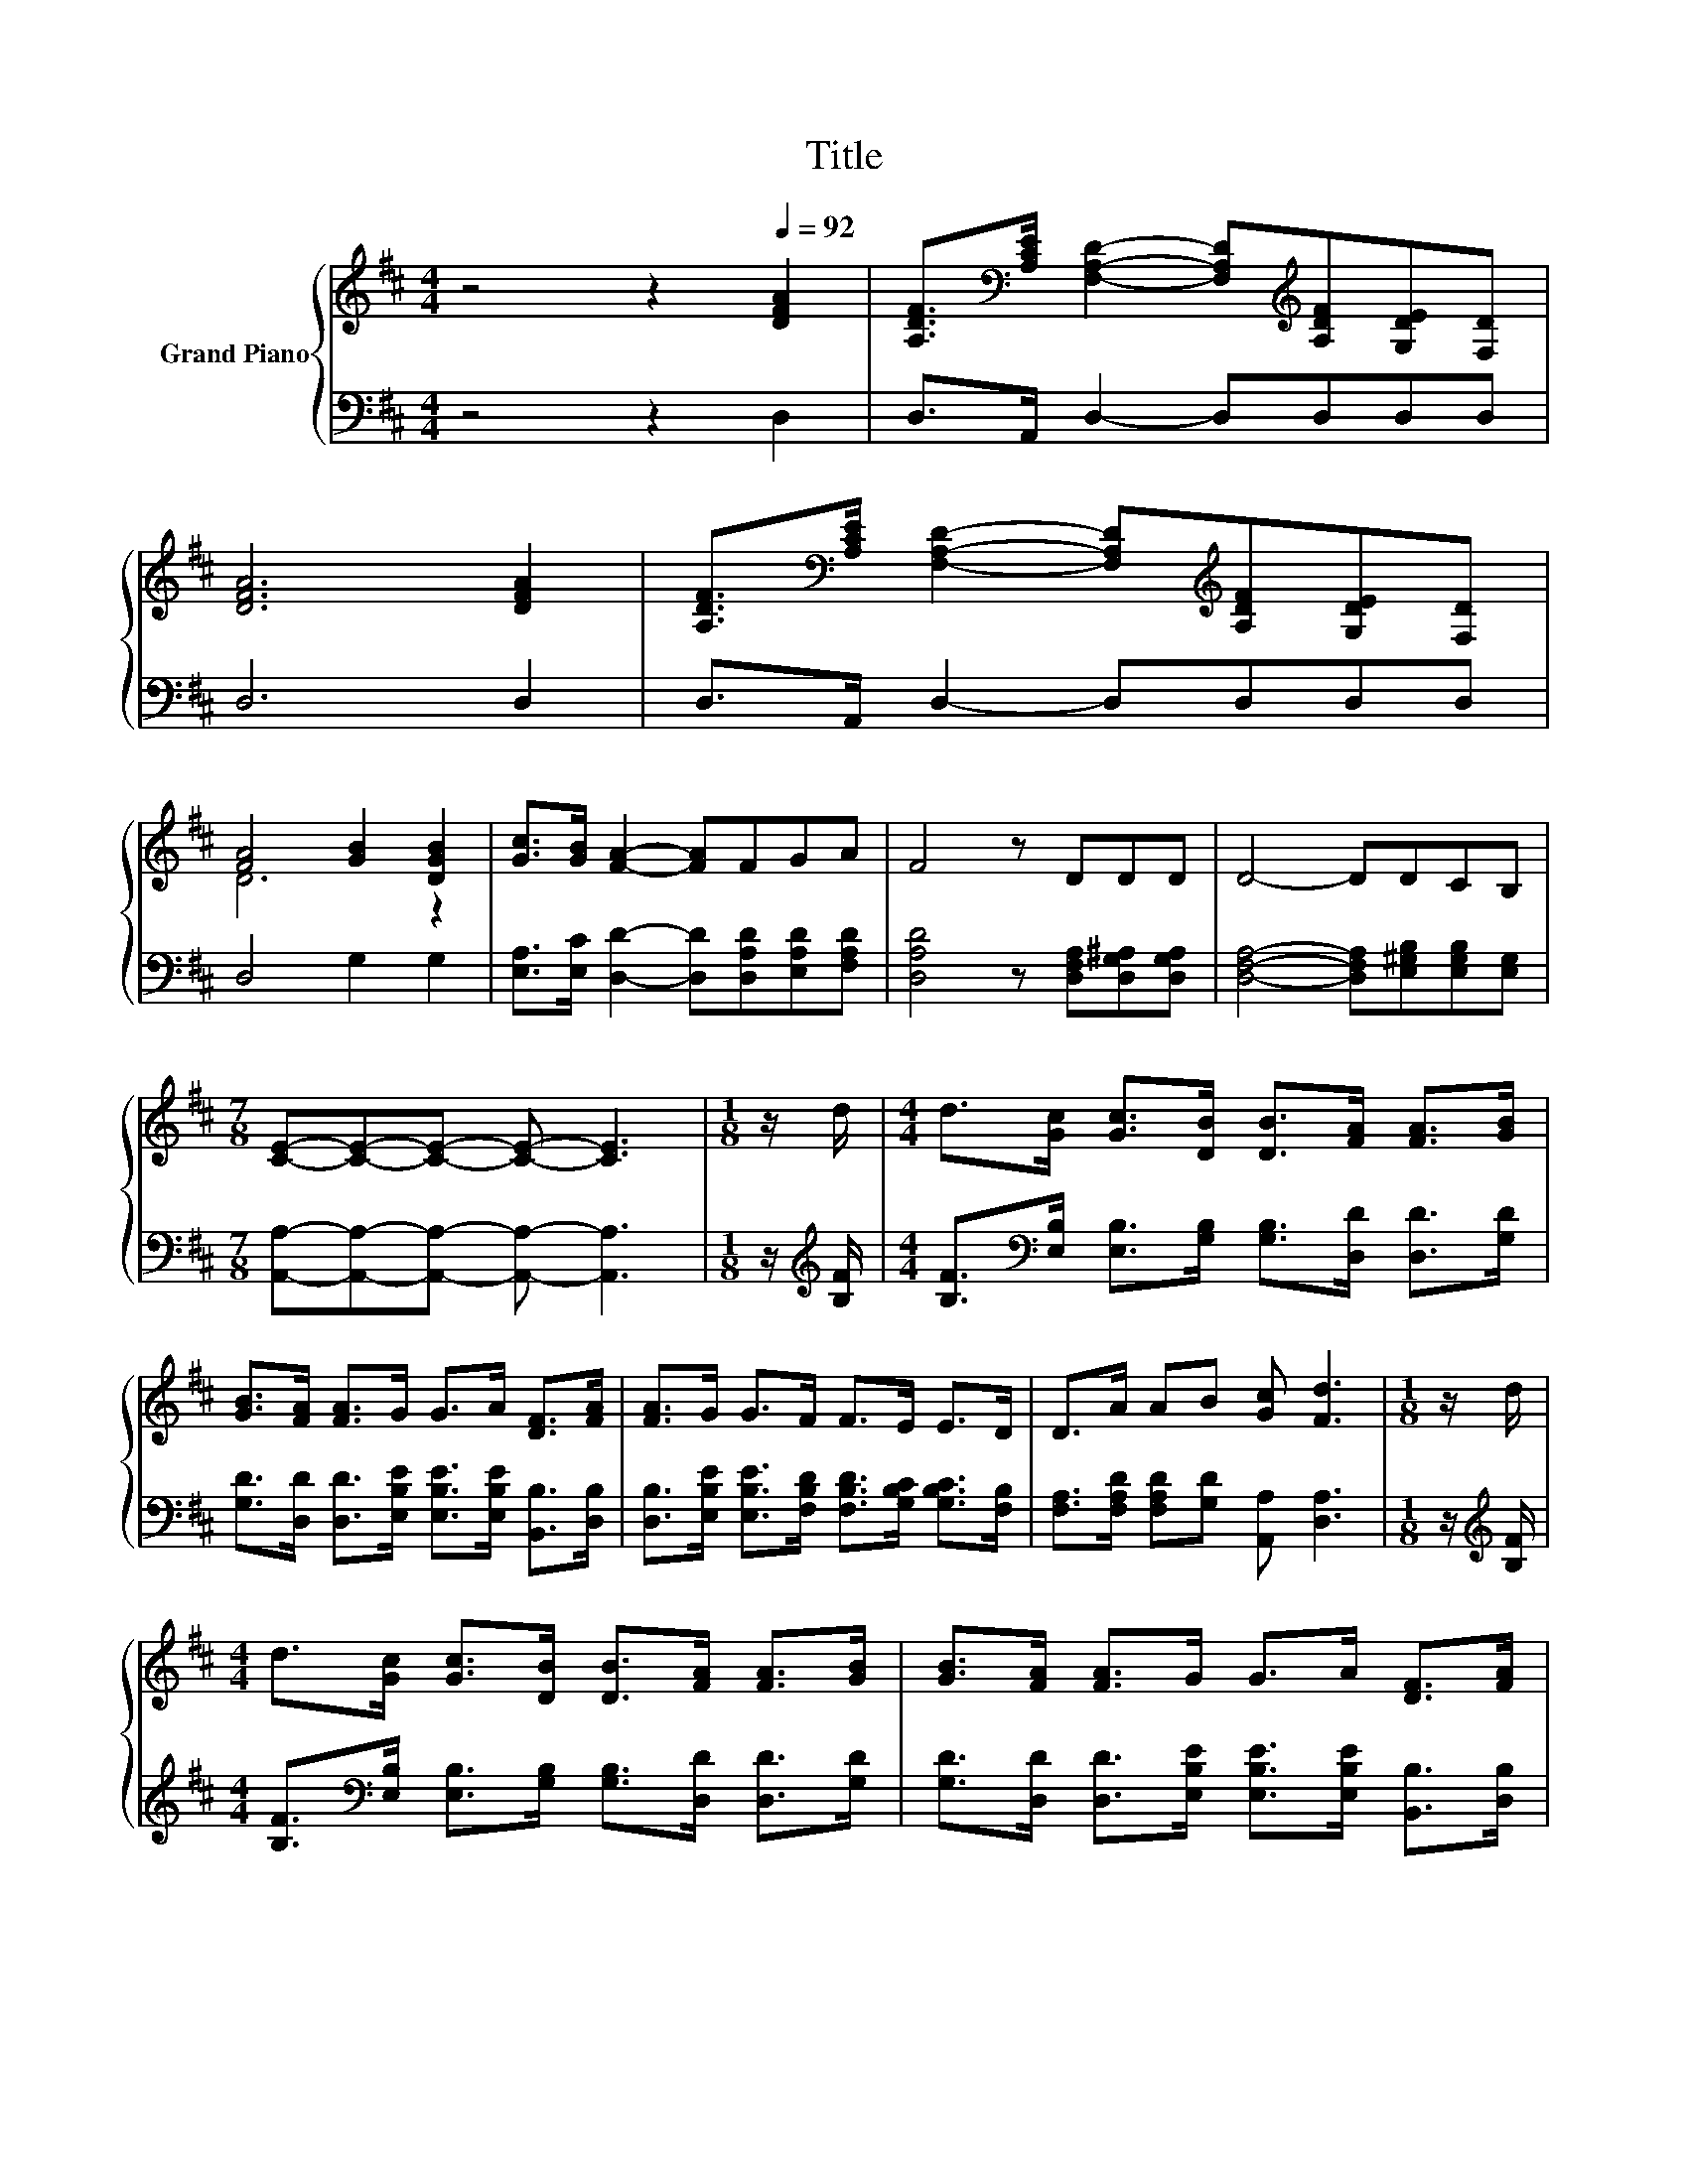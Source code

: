 X:1
T:Title
%%score { ( 1 3 ) | 2 }
L:1/8
M:4/4
K:D
V:1 treble nm="Grand Piano"
V:3 treble 
V:2 bass 
V:1
 z4 z2[Q:1/4=92] [DFA]2 | [A,DF]>[K:bass][A,CE] [F,A,D]2- [F,A,D][K:treble][A,DF][G,DE][F,D] | %2
 [DFA]6 [DFA]2 | [A,DF]>[K:bass][A,CE] [F,A,D]2- [F,A,D][K:treble][A,DF][G,DE][F,D] | %4
 [FA]4 [GB]2 [DGB]2 | [Gc]>[GB] [FA]2- [FA]FGA | F4 z DDD | D4- DDCB, | %8
[M:7/8] [CE]-[CE]-[CE]- [CE]- [CE]3 |[M:1/8] z/ d/ |[M:4/4] d>[Gc] [Gc]>[DB] [DB]>[FA] [FA]>[GB] | %11
 [GB]>[FA] [FA]>G G>A [DF]>[FA] | [FA]>G G>F F>E E>D | D>A AB [Gc] [Fd]3 |[M:1/8] z/ d/ | %15
[M:4/4] d>[Gc] [Gc]>[DB] [DB]>[FA] [FA]>[GB] | [GB]>[FA] [FA]>G G>A [DF]>[FA] | %17
 [FA]>G G>F F>E E>D | D>A AB [Gc] [Fd]3 | [DFA]>[DGB] [DGB]2 [DFA]4 | %20
[M:3/4] [A,DF]>[A,EG][K:bass] [G,CE]2 [F,A,D]2 |] %21
V:2
 z4 z2 D,2 | D,>A,, D,2- D,D,D,D, | D,6 D,2 | D,>A,, D,2- D,D,D,D, | D,4 G,2 G,2 | %5
 [E,A,]>[E,C] [D,D]2- [D,D][D,A,D][E,A,D][F,A,D] | [D,A,D]4 z [D,F,A,][D,G,^A,][D,G,A,] | %7
 [D,F,A,]4- [D,F,A,][E,^G,B,][E,G,B,][E,G,] |[M:7/8] [A,,A,]-[A,,A,]-[A,,A,]- [A,,A,]- [A,,A,]3 | %9
[M:1/8] z/[K:treble] [B,F]/ |[M:4/4] [B,F]>[K:bass][E,B,] [E,B,]>[G,B,] [G,B,]>[D,D] [D,D]>[G,D] | %11
 [G,D]>[D,D] [D,D]>[E,B,E] [E,B,E]>[E,B,E] [B,,B,]>[D,B,] | %12
 [D,B,]>[E,B,E] [E,B,E]>[F,B,D] [F,B,D]>[G,B,C] [G,B,C]>[F,B,] | %13
 [F,A,]>[F,A,D] [F,A,D][G,D] [A,,A,] [D,A,]3 |[M:1/8] z/[K:treble] [B,F]/ | %15
[M:4/4] [B,F]>[K:bass][E,B,] [E,B,]>[G,B,] [G,B,]>[D,D] [D,D]>[G,D] | %16
 [G,D]>[D,D] [D,D]>[E,B,E] [E,B,E]>[E,B,E] [B,,B,]>[D,B,] | %17
 [D,B,]>[E,B,E] [E,B,E]>[F,B,D] [F,B,D]>[G,B,C] [G,B,C]>[F,B,] | %18
 [F,A,]>[F,A,D] [F,A,D][G,D] [A,,A,] [D,A,]3 | D,>G, G,2 D,4 |[M:3/4] D,>A,, A,,2 D,2 |] %21
V:3
 x8 | x3/2[K:bass] x7/2[K:treble] x3 | x8 | x3/2[K:bass] x7/2[K:treble] x3 | D6 z2 | x8 | x8 | x8 | %8
[M:7/8] x7 |[M:1/8] x |[M:4/4] x8 | x8 | x8 | x8 |[M:1/8] x |[M:4/4] x8 | x8 | x8 | x8 | x8 | %20
[M:3/4] x2[K:bass] x4 |] %21

